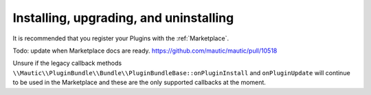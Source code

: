Installing, upgrading, and uninstalling
========================================

It is recommended that you register your Plugins with the :ref:`Marketplace`.

Todo: update when Marketplace docs are ready. https://github.com/mautic/mautic/pull/10518

Unsure if the legacy callback methods ``\\Mautic\\PluginBundle\\Bundle\\PluginBundleBase::onPluginInstall`` and ``onPluginUpdate`` will continue to be used in the Marketplace and these are the only supported callbacks at the moment.